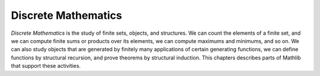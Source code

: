 .. _discrete_mathematics:

Discrete Mathematics
====================

*Discrete Mathematics* is the study of finite sets, objects, and structures.
We can count the elements of a finite set, and we can compute finite sums or products over its
elements, we can compute maximums and minimums, and so on.
We can also study objects that are generated by finitely many applications of
certain generating functions, we can define functions by structural recursion,
and prove theorems by structural induction.
This chapters describes parts of Mathlib that support these activities.
